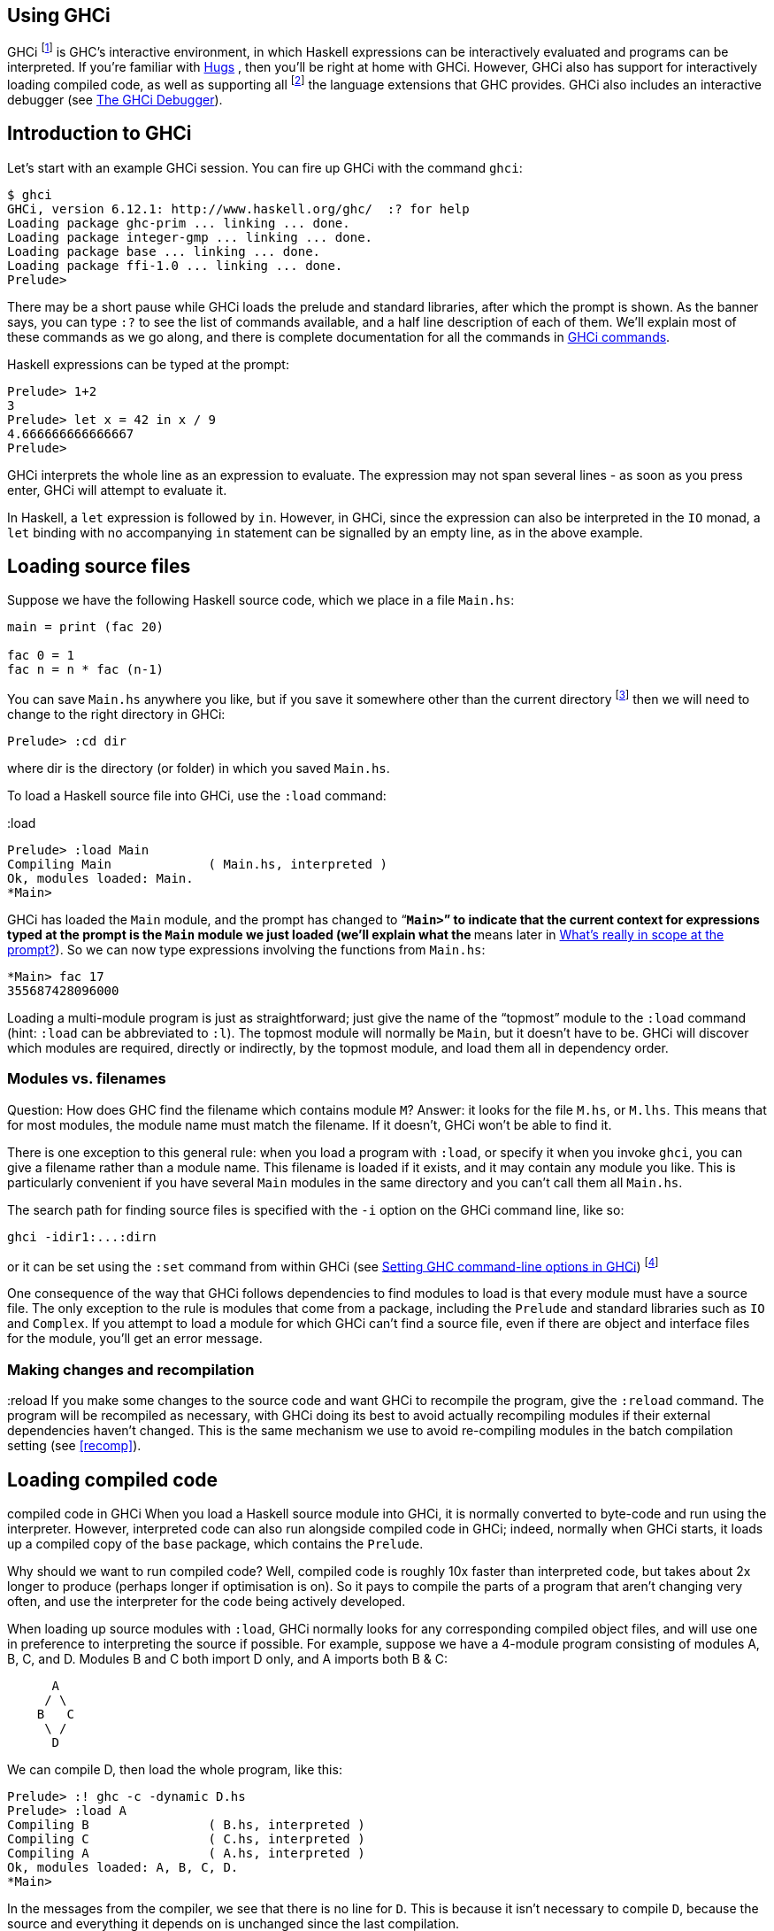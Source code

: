 [[ghci]]
Using GHCi
----------

indexterm:[GHCi]
indexterm:[interpreter]
indexterm:[interactive]
indexterm:[FFI,GHCi support]
indexterm:[Foreign Function Interface,GHCi support]

GHCi footnote:[The ‘i’ stands for “Interactive”] is GHC's interactive
environment, in which Haskell expressions can be interactively evaluated
and programs can be interpreted. If you're familiar with
http://www.haskell.org/hugs/[Hugs] indexterm:[Hugs], then you'll be right at home
with GHCi. However, GHCi also has support for interactively loading
compiled code, as well as supporting all
footnote:[except `foreign export`, at the moment] the language extensions that GHC
provides. GHCi also includes an interactive debugger (see <<ghci-debugger>>).

[[ghci-introduction]]
Introduction to GHCi
--------------------

Let's start with an example GHCi session. You can fire up GHCi with the
command `ghci`:

--------------------------------------------------------------
$ ghci
GHCi, version 6.12.1: http://www.haskell.org/ghc/  :? for help
Loading package ghc-prim ... linking ... done.
Loading package integer-gmp ... linking ... done.
Loading package base ... linking ... done.
Loading package ffi-1.0 ... linking ... done.
Prelude>
--------------------------------------------------------------

There may be a short pause while GHCi loads the prelude and standard
libraries, after which the prompt is shown. As the banner says, you can
type `:?` to see the list of commands available, and a half line
description of each of them. We'll explain most of these commands as we
go along, and there is complete documentation for all the commands in
<<ghci-commands>>.

Haskell expressions can be typed at the prompt:

indexterm:[prompt,GHCi]

----------------------------
Prelude> 1+2
3
Prelude> let x = 42 in x / 9
4.666666666666667
Prelude>
----------------------------

GHCi interprets the whole line as an expression to evaluate. The
expression may not span several lines - as soon as you press enter, GHCi
will attempt to evaluate it.

In Haskell, a `let` expression is followed by `in`. However, in GHCi,
since the expression can also be interpreted in the `IO` monad, a `let`
binding with no accompanying `in` statement can be signalled by an empty
line, as in the above example.

[[loading-source-files]]
Loading source files
--------------------

Suppose we have the following Haskell source code, which we place in a
file `Main.hs`:

---------------------
main = print (fac 20)

fac 0 = 1
fac n = n * fac (n-1)
---------------------

You can save `Main.hs` anywhere you like, but if you save it somewhere
other than the current directory
footnote:[If you started up GHCi from
the command line then GHCi's current directory is the same as the
current directory of the shell from which it was started. If you started
GHCi from the “Start” menu in Windows, then the current directory is
probably something like `C:\Documents and Settings\user name`.]
then we will need to change to the right directory in GHCi:

----------------
Prelude> :cd dir
----------------

where dir is the directory (or folder) in which you saved `Main.hs`.

To load a Haskell source file into GHCi, use the `:load` command:

:load
---------------------------------------------------
Prelude> :load Main
Compiling Main             ( Main.hs, interpreted )
Ok, modules loaded: Main.
*Main>
---------------------------------------------------

GHCi has loaded the `Main` module, and the prompt has changed to
“`*Main>`” to indicate that the current context for expressions typed at
the prompt is the `Main` module we just loaded (we'll explain what the
`*` means later in <<ghci-scope>>). So we can now type expressions involving the
functions from `Main.hs`:

---------------
*Main> fac 17
355687428096000
---------------

Loading a multi-module program is just as straightforward; just give the
name of the “topmost” module to the `:load` command (hint: `:load` can
be abbreviated to `:l`). The topmost module will normally be `Main`, but
it doesn't have to be. GHCi will discover which modules are required,
directly or indirectly, by the topmost module, and load them all in
dependency order.

[[ghci-modules-filenames]]
Modules vs. filenames
~~~~~~~~~~~~~~~~~~~~~

indexterm:[modules,and filenames]
indexterm:[filenames,of modules]

Question: How does GHC find the filename which contains module `M`?
Answer: it looks for the file `M.hs`, or `M.lhs`. This means that for
most modules, the module name must match the filename. If it doesn't,
GHCi won't be able to find it.

There is one exception to this general rule: when you load a program
with `:load`, or specify it when you invoke `ghci`, you can give a
filename rather than a module name. This filename is loaded if it
exists, and it may contain any module you like. This is particularly
convenient if you have several `Main` modules in the same directory and
you can't call them all `Main.hs`.

The search path for finding source files is specified with the `-i`
option on the GHCi command line, like so:

--------------------
ghci -idir1:...:dirn
--------------------

or it can be set using the `:set` command from within GHCi
(see <<ghci-cmd-line-options>>)
footnote:[Note that in GHCi, and `--make` mode, the `-i` option is used to
          specify the search path for _source_ files, whereas in standard
          batch-compilation mode the `-i` option is used to specify the search
          path for interface files, see <<search-path>>.]

One consequence of the way that GHCi follows dependencies to find
modules to load is that every module must have a source file. The only
exception to the rule is modules that come from a package, including the
`Prelude` and standard libraries such as `IO` and `Complex`. If you
attempt to load a module for which GHCi can't find a source file, even
if there are object and interface files for the module, you'll get an
error message.

Making changes and recompilation
~~~~~~~~~~~~~~~~~~~~~~~~~~~~~~~~

:reload
If you make some changes to the source code and want GHCi to recompile
the program, give the `:reload` command. The program will be recompiled
as necessary, with GHCi doing its best to avoid actually recompiling
modules if their external dependencies haven't changed. This is the same
mechanism we use to avoid re-compiling modules in the batch compilation
setting (see <<recomp>>).

[[ghci-compiled]]
Loading compiled code
---------------------

compiled code
in GHCi
When you load a Haskell source module into GHCi, it is normally
converted to byte-code and run using the interpreter. However,
interpreted code can also run alongside compiled code in GHCi; indeed,
normally when GHCi starts, it loads up a compiled copy of the `base`
package, which contains the `Prelude`.

Why should we want to run compiled code? Well, compiled code is roughly
10x faster than interpreted code, but takes about 2x longer to produce
(perhaps longer if optimisation is on). So it pays to compile the parts
of a program that aren't changing very often, and use the interpreter
for the code being actively developed.

When loading up source modules with `:load`, GHCi normally looks for any
corresponding compiled object files, and will use one in preference to
interpreting the source if possible. For example, suppose we have a
4-module program consisting of modules A, B, C, and D. Modules B and C
both import D only, and A imports both B & C:

---------
      A
     / \
    B   C
     \ /
      D
---------

We can compile D, then load the whole program, like this:

------------------------------------------------
Prelude> :! ghc -c -dynamic D.hs
Prelude> :load A
Compiling B                ( B.hs, interpreted )
Compiling C                ( C.hs, interpreted )
Compiling A                ( A.hs, interpreted )
Ok, modules loaded: A, B, C, D.
*Main>
------------------------------------------------

In the messages from the compiler, we see that there is no line for `D`.
This is because it isn't necessary to compile `D`, because the source
and everything it depends on is unchanged since the last compilation.

Note the `-dynamic` flag to GHC: GHCi uses dynamically-linked object
code (if you are on a platform that supports it), and so in order to use
compiled code with GHCi it must be compiled for dynamic linking.

At any time you can use the command `:show modules` to get a list of the
modules currently loaded into GHCi:

--------------------------------------
*Main> :show modules
D                ( D.hs, D.o )
C                ( C.hs, interpreted )
B                ( B.hs, interpreted )
A                ( A.hs, interpreted )
*Main>
--------------------------------------

If we now modify the source of D (or pretend to: using the Unix command
`touch` on the source file is handy for this), the compiler will no
longer be able to use the object file, because it might be out of date:

------------------------------------------------
*Main> :! touch D.hs
*Main> :reload
Compiling D                ( D.hs, interpreted )
Ok, modules loaded: A, B, C, D.
*Main>
------------------------------------------------

Note that module D was compiled, but in this instance because its source
hadn't really changed, its interface remained the same, and the
recompilation checker determined that A, B and C didn't need to be
recompiled.

So let's try compiling one of the other modules:

------------------------------------------------
*Main> :! ghc -c C.hs
*Main> :load A
Compiling D                ( D.hs, interpreted )
Compiling B                ( B.hs, interpreted )
Compiling C                ( C.hs, interpreted )
Compiling A                ( A.hs, interpreted )
Ok, modules loaded: A, B, C, D.
------------------------------------------------

We didn't get the compiled version of C! What happened? Well, in GHCi a
compiled module may only depend on other compiled modules, and in this
case C depends on D, which doesn't have an object file, so GHCi also
rejected C's object file. Ok, so let's also compile D:

-------------------------------
*Main> :! ghc -c D.hs
*Main> :reload
Ok, modules loaded: A, B, C, D.
-------------------------------

Nothing happened! Here's another lesson: newly compiled modules aren't
picked up by `:reload`, only `:load`:

------------------------------------------------
*Main> :load A
Compiling B                ( B.hs, interpreted )
Compiling A                ( A.hs, interpreted )
Ok, modules loaded: A, B, C, D.
------------------------------------------------

The automatic loading of object files can sometimes lead to confusion,
because non-exported top-level definitions of a module are only
available for use in expressions at the prompt when the module is
interpreted (see <<ghci-scope>>). For this reason, you might sometimes want to
force GHCi to load a module using the interpreter. This can be done by prefixing
a `*` to the module name or filename when using `:load`, for example

------------------------------------------------
Prelude> :load *A
Compiling A                ( A.hs, interpreted )
*A>
------------------------------------------------

When the `*` is used, GHCi ignores any pre-compiled object code and
interprets the module. If you have already loaded a number of modules as
object code and decide that you wanted to interpret one of them, instead
of re-loading the whole set you can use `:add *M` to specify that you
want `M` to be interpreted (note that this might cause other modules to
be interpreted too, because compiled modules cannot depend on
interpreted ones).

To always compile everything to object code and never use the
interpreter, use the `-fobject-code` option (see <<ghci-obj>>).

HINT: since GHCi will only use a compiled object file if it can be sure
that the compiled version is up-to-date, a good technique when working
on a large program is to occasionally run `ghc --make` to compile the
whole project (say before you go for lunch :-), then continue working in
the interpreter. As you modify code, the changed modules will be
interpreted, but the rest of the project will remain compiled.

[[interactive-evaluation]]
Interactive evaluation at the prompt
------------------------------------

When you type an expression at the prompt, GHCi immediately evaluates
and prints the result:

------------------------
Prelude> reverse "hello"
"olleh"
Prelude> 5+5
10
------------------------

[[actions-at-prompt]]
I/O actions at the prompt
~~~~~~~~~~~~~~~~~~~~~~~~~

GHCi does more than simple expression evaluation at the prompt. If you
enter an expression of type `IO a` for some `a`, then GHCi _executes_ it
as an IO-computation.

-------------------------
Prelude> "hello"
"hello"
Prelude> putStrLn "hello"
hello
-------------------------

This works even if the type of the expression is more general, provided
it can be _instantiated_ to `IO a`. For example

--------------------
Prelude> return True
True
--------------------

Furthermore, GHCi will print the result of the I/O action if (and only
if):

* The result type is an instance of `Show`.
* The result type is not `()`.

For example, remembering that `putStrLn :: String -> IO ()`:

----------------------------------------------
Prelude> putStrLn "hello"
hello
Prelude> do { putStrLn "hello"; return "yes" }
hello
"yes"
----------------------------------------------

[[ghci-stmts]]
Using `do-`notation at the prompt
~~~~~~~~~~~~~~~~~~~~~~~~~~~~~~~~~

do-notation
in GHCi
statements
in GHCi
GHCi actually accepts statements rather than just expressions at the
prompt. This means you can bind values and functions to names, and use
them in future expressions or statements.

The syntax of a statement accepted at the GHCi prompt is exactly the
same as the syntax of a statement in a Haskell `do` expression. However,
there's no monad overloading here: statements typed at the prompt must
be in the `IO` monad.

-----------------------
Prelude> x <- return 42
Prelude> print x
42
Prelude>
-----------------------

The statement `x <- return 42` means “execute `return 42` in the `IO`
monad, and bind the result to `x`”. We can then use `x` in future
statements, for example to print it as we did above.

If `-fprint-bind-result` is set then GHCi will print the result of a
statement if and only if:

* The statement is not a binding, or it is a monadic binding (`p <- e`)
that binds exactly one variable.
* The variable's type is not polymorphic, is not `()`, and is an
instance of `Show`.

`-fprint-bind-result``-fno-print-bind-result`

Of course, you can also bind normal non-IO expressions using the
`let`-statement:

-------------------
Prelude> let x = 42
Prelude> x
42
Prelude>
-------------------

Another important difference between the two types of binding is that
the monadic bind (`p <- e`) is _strict_ (it evaluates `e`), whereas with
the `let` form, the expression isn't evaluated immediately:

------------------------------
Prelude> let x = error "help!"
Prelude> print x
*** Exception: help!
Prelude>
------------------------------

Note that `let` bindings do not automatically print the value bound,
unlike monadic bindings.

Hint: you can also use `let`-statements to define functions at the
prompt:

----------------------------
Prelude> let add a b = a + b
Prelude> add 1 2
3
Prelude>
----------------------------

However, this quickly gets tedious when defining functions with multiple
clauses, or groups of mutually recursive functions, because the complete
definition has to be given on a single line, using explicit semicolons
instead of layout:

-----------------------------------------------------------
Prelude> let f op n [] = n ; f op n (h:t) = h `op` f op n t
Prelude> f (+) 0 [1..3]
6
Prelude>
-----------------------------------------------------------

To alleviate this issue, GHCi commands can be split over multiple lines,
by wrapping them in `:{` and `:}` (each on a single line of its own):

-------------------------------------------
Prelude> :{
Prelude| let g op n [] = n
Prelude|     g op n (h:t) = h `op` g op n t
Prelude| :}
Prelude> g (*) 1 [1..3]
6
-------------------------------------------

Such multiline commands can be used with any GHCi command, and note that
the layout rule is in effect. The main purpose of multiline commands is
not to replace module loading but to make definitions in `.ghci`-files
(see <<ghci-dot-files>>) more readable and maintainable.

Any exceptions raised during the evaluation or execution of the
statement are caught and printed by the GHCi command line interface (for
more information on exceptions, see the module `Control.Exception` in
the libraries documentation).

Every new binding shadows any existing bindings of the same name,
including entities that are in scope in the current module context.

WARNING: temporary bindings introduced at the prompt only last until the
next `:load` or `:reload` command, at which time they will be simply
lost. However, they do survive a change of context with `:module`: the
temporary bindings just move to the new location.

HINT: To get a list of the bindings currently in scope, use the
`:show bindings` command:

-----------------------
Prelude> :show bindings
x :: Int
Prelude>
-----------------------

HINT: if you turn on the `+t` option, GHCi will show the type of each
variable bound by a statement. For example:

+t
---------------------------
Prelude> :set +t
Prelude> let (x:xs) = [1..]
x :: Integer
xs :: [Integer]
---------------------------

[[ghci-multiline]]
Multiline input
~~~~~~~~~~~~~~~

Apart from the `:{ ... :}` syntax for multi-line input mentioned above,
GHCi also has a multiline mode, enabled by `:set +m`, `:set +m` in which
GHCi detects automatically when the current statement is unfinished and
allows further lines to be added. A multi-line input is terminated with
an empty line. For example:

-------------------
Prelude> :set +m
Prelude> let x = 42
Prelude|
-------------------

Further bindings can be added to this `let` statement, so GHCi indicates
that the next line continues the previous one by changing the prompt.
Note that layout is in effect, so to add more bindings to this `let` we
have to line them up:

-------------------
Prelude> :set +m
Prelude> let x = 42
Prelude|     y = 3
Prelude|
Prelude>
-------------------

Explicit braces and semicolons can be used instead of layout:

--------------------------
Prelude> do {
Prelude| putStrLn "hello"
Prelude| ;putStrLn "world"
Prelude| }
hello
world
Prelude>
--------------------------

Note that after the closing brace, GHCi knows that the current statement
is finished, so no empty line is required.

Multiline mode is useful when entering monadic `do` statements:

----------------------------------------------
Control.Monad.State> flip evalStateT 0 $ do
Control.Monad.State| i <- get
Control.Monad.State| lift $ do
Control.Monad.State|   putStrLn "Hello World!"
Control.Monad.State|   print i
Control.Monad.State|
"Hello World!"
0
Control.Monad.State>
----------------------------------------------

During a multiline interaction, the user can interrupt and return to the
top-level prompt.

---------------------------------
Prelude> do
Prelude| putStrLn "Hello, World!"
Prelude| ^C
Prelude>
---------------------------------

[[ghci-decls]]
Type, class and other declarations
~~~~~~~~~~~~~~~~~~~~~~~~~~~~~~~~~~

At the GHCi prompt you can also enter any top-level Haskell declaration,
including `data`, `type`, `newtype`, `class`, `instance`, `deriving`,
and `foreign` declarations. For example:

----------------------------------------------------------
Prelude> data T = A | B | C deriving (Eq, Ord, Show, Enum)
Prelude> [A ..]
[A,B,C]
Prelude> :i T
data T = A | B | C      -- Defined at <interactive>:2:6
instance Enum T -- Defined at <interactive>:2:45
instance Eq T -- Defined at <interactive>:2:30
instance Ord T -- Defined at <interactive>:2:34
instance Show T -- Defined at <interactive>:2:39
----------------------------------------------------------

As with ordinary variable bindings, later definitions shadow earlier
ones, so you can re-enter a declaration to fix a problem with it or
extend it. But there's a gotcha: when a new type declaration shadows an
older one, there might be other declarations that refer to the old type.
The thing to remember is that the old type still exists, and these other
declarations still refer to the old type. However, while the old and the
new type have the same name, GHCi will treat them as distinct. For
example:

------------------------------------------------------
Prelude> data T = A | B
Prelude> let f A = True; f B = False
Prelude> data T = A | B | C
Prelude> f A

<interactive>:2:3:
    Couldn't match expected type `main::Interactive.T'
                with actual type `T'
    In the first argument of `f', namely `A'
    In the expression: f A
    In an equation for `it': it = f A
Prelude>
------------------------------------------------------

The old, shadowed, version of `T` is displayed as `main::Interactive.T`
by GHCi in an attempt to distinguish it from the new `T`, which is
displayed as simply `T`.

Class and type-family instance declarations are simply added to the list
of available instances, with one exception. Since you might want to
re-define one, a class or type-family instance _replaces_ any earlier
instance with an identical head or left hand side (respectively). See
<<type-families>>.

[[ghci-scope]]
What's really in scope at the prompt?
~~~~~~~~~~~~~~~~~~~~~~~~~~~~~~~~~~~~~

When you type an expression at the prompt, what identifiers and types
are in scope? GHCi provides a flexible way to control exactly how the
context for an expression is constructed:

* The `:load`, `:add`, and `:reload` commands (<<ghci-load-scope>>).
* The `import` declaration (<<dhci-import-decl>>).
* The `:module` command (<<ghci-module-cmd>>).

The command `:show imports` will show a summary of which modules
contribute to the top-level scope.

Hint: GHCi will tab-complete names that are in scope; for example, if
you run GHCi and type `J<tab>` then GHCi will expand it to “`Just `”.

[[ghci-load-scope]]
The effect of `:load` on what is in scope
^^^^^^^^^^^^^^^^^^^^^^^^^^^^^^^^^^^^^^^^^

The `:load`, `:add`, and `:reload` commands (<<loading-source-files>> and
<<ghci-compiled>>) affect the top-level scope. Let's start with the simple
cases; when you start GHCi the prompt looks like this:

--------
Prelude>
--------

which indicates that everything from the module `Prelude` is currently
in scope; the visible identifiers are exactly those that would be
visible in a Haskell source file with no `import` declarations.

If we now load a file into GHCi, the prompt will change:

---------------------------------------------------
Prelude> :load Main.hs
Compiling Main             ( Main.hs, interpreted )
*Main>
---------------------------------------------------

The new prompt is `*Main`, which indicates that we are typing
expressions in the context of the top-level of the `Main` module.
Everything that is in scope at the top-level in the module `Main` we
just loaded is also in scope at the prompt (probably including
`Prelude`, as long as `Main` doesn't explicitly hide it).

The syntax in the prompt `*module` indicates that it is the full
top-level scope of module that is contributing to the scope for
expressions typed at the prompt. Without the `*`, just the exports of
the module are visible.

NOTE: for technical reasons, GHCi can only support the `*`-form for
modules that are interpreted. Compiled modules and package modules can
only contribute their exports to the current scope. To ensure that GHCi
loads the interpreted version of a module, add the `*` when loading the
module, e.g. `:load *M`.

In general, after a `:load` command, an automatic import is added to the
scope for the most recently loaded "target" module, in a `*`-form if
possible. For example, if you say `:load foo.hs bar.hs` and `bar.hs`
contains module `Bar`, then the scope will be set to `*Bar` if `Bar` is
interpreted, or if `Bar` is compiled it will be set to `Prelude Bar`
(GHCi automatically adds `Prelude` if it isn't present and there aren't
any `*`-form modules). These automatically-added imports can be seen
with `:show imports`:

-------------------------------------------------------------
Prelude> :load hello.hs
[1 of 1] Compiling Main             ( hello.hs, interpreted )
Ok, modules loaded: Main.
*Main> :show imports
:module +*Main -- added automatically
*Main>
-------------------------------------------------------------

and the automatically-added import is replaced the next time you use
`:load`, `:add`, or `:reload`. It can also be removed by `:module` as
with normal imports.

[[ghci-import-decl]]
Controlling what is in scope with `import`
^^^^^^^^^^^^^^^^^^^^^^^^^^^^^^^^^^^^^^^^^^

We are not limited to a single module: GHCi can combine scopes from
multiple modules, in any mixture of `*` and non-`*` forms. GHCi combines
the scopes from all of these modules to form the scope that is in effect
at the prompt.

To add modules to the scope, use ordinary Haskell `import` syntax:

---------------------------------------------
Prelude> import System.IO
Prelude System.IO> hPutStrLn stdout "hello\n"
hello
Prelude System.IO>
---------------------------------------------

The full Haskell import syntax is supported, including `hiding` and `as`
clauses. The prompt shows the modules that are currently imported, but
it omits details about `hiding`, `as`, and so on. To see the full story,
use `:show imports`:

-----------------------------------------
Prelude> import System.IO
Prelude System.IO> import Data.Map as Map
Prelude System.IO Map> :show imports
import Prelude -- implicit
import System.IO
import Data.Map as Map
Prelude System.IO Map>
-----------------------------------------

Note that the `Prelude` import is marked as implicit. It can be
overridden with an explicit `Prelude` import, just like in a Haskell
module.

With multiple modules in scope, especially multiple `*`-form modules, it
is likely that name clashes will occur. Haskell specifies that name
clashes are only reported when an ambiguous identifier is used, and GHCi
behaves in the same way for expressions typed at the prompt.

[[ghci-module-cmd]]
Controlling what is in scope with the `:module` command
^^^^^^^^^^^^^^^^^^^^^^^^^^^^^^^^^^^^^^^^^^^^^^^^^^^^^^^

Another way to manipulate the scope is to use the `:module` command,
whose syntax is this:

---------------------------
:module +|- *mod1 ... *modn
---------------------------

Using the `+` form of the `module` commands adds modules to the current
scope, and `-` removes them. Without either `+` or `-`, the current
scope is replaced by the set of modules specified. Note that if you use
this form and leave out `Prelude`, an implicit `Prelude` import will be
added automatically.

The `:module` command provides a way to do two things that cannot be
done with ordinary `import` declarations:

* `:module` supports the `*` modifier on modules, which opens the full
top-level scope of a module, rather than just its exports.
* Imports can be _removed_ from the context, using the syntax
`:module -M`. The `import` syntax is cumulative (as in a Haskell
module), so this is the only way to subtract from the scope.

[[ghci-import-qualified]]
Qualified names
^^^^^^^^^^^^^^^

To make life slightly easier, the GHCi prompt also behaves as if there
is an implicit `import
        qualified` declaration for every module in every package, and
every module currently loaded into GHCi. This behaviour can be disabled
with the flag
`-fno-implicit-import-qualified``-fno-implicit-import-qualified`.

`:module` and `:load`
^^^^^^^^^^^^^^^^^^^^^

It might seem that `:module`/`import` and `:load`/`:add`/`:reload` do
similar things: you can use both to bring a module into scope. However,
there is a very important difference. GHCi is concerned with two sets of
modules:

* The set of modules that are currently __loaded__. This set is modified
by `:load`, `:add` and `:reload`, and can be shown with `:show modules`.
* The set of modules that are currently _in scope_ at the prompt. This
set is modified by `import` and `:module`, and it is also modified
automatically after `:load`, `:add`, and `:reload`, as described above.
The set of modules in scope can be shown with `:show imports`.

You can add a module to the scope (via `:module` or `import`) only if
either (a) it is loaded, or (b) it is a module from a package that GHCi
knows about. Using `:module` or `import` to try bring into scope a
non-loaded module may result in the message “`module M is not
            loaded`”.

The `:main` and `:run` commands
~~~~~~~~~~~~~~~~~~~~~~~~~~~~~~~

When a program is compiled and executed, it can use the `getArgs`
function to access the command-line arguments. However, we cannot simply
pass the arguments to the `main` function while we are testing in ghci,
as the `main` function doesn't take its directly.

Instead, we can use the `:main` command. This runs whatever `main` is in
scope, with any arguments being treated the same as command-line
arguments, e.g.:

--------------------------------------------------------
Prelude> let main = System.Environment.getArgs >>= print
Prelude> :main foo bar
["foo","bar"]
--------------------------------------------------------

We can also quote arguments which contains characters like spaces, and
they are treated like Haskell strings, or we can just use Haskell list
syntax:

---------------------------------
Prelude> :main foo "bar baz"
["foo","bar baz"]
Prelude> :main ["foo", "bar baz"]
["foo","bar baz"]
---------------------------------

Finally, other functions can be called, either with the `-main-is` flag
or the `:run` command:

-------------------------------------------------------------------------
Prelude> let foo = putStrLn "foo" >> System.Environment.getArgs >>= print
Prelude> let bar = putStrLn "bar" >> System.Environment.getArgs >>= print
Prelude> :set -main-is foo
Prelude> :main foo "bar baz"
foo
["foo","bar baz"]
Prelude> :run bar ["foo", "bar baz"]
bar
["foo","bar baz"]
-------------------------------------------------------------------------

The `it` variable
~~~~~~~~~~~~~~~~~

indexterm:[it]
Whenever an expression (or a non-binding statement, to be precise) is
typed at the prompt, GHCi implicitly binds its value to the variable
`it`. For example:

---------------
Prelude> 1+2
3
Prelude> it * 2
6
---------------

What actually happens is that GHCi typechecks the expression, and if it
doesn't have an `IO` type, then it transforms it as follows: an
expression e turns into

-----------
let it = e;
print it
-----------

which is then run as an IO-action.

Hence, the original expression must have a type which is an instance of
the `Show` class, or GHCi will complain:

-----------------------------------------------------------------
Prelude> id

<interactive>:1:0:
    No instance for (Show (a -> a))
      arising from use of `print' at <interactive>:1:0-1
    Possible fix: add an instance declaration for (Show (a -> a))
    In the expression: print it
    In a 'do' expression: print it
-----------------------------------------------------------------

The error message contains some clues as to the transformation happening
internally.

If the expression was instead of type `IO a` for some `a`, then `it`
will be bound to the result of the `IO` computation, which is of type
`a`. eg.:

----------------------------
Prelude> Time.getClockTime
Wed Mar 14 12:23:13 GMT 2001
Prelude> print it
Wed Mar 14 12:23:13 GMT 2001
----------------------------

The corresponding translation for an IO-typed e is

-------
it <- e
-------

Note that `it` is shadowed by the new value each time you evaluate a new
expression, and the old value of `it` is lost.

[[extended-default-rules]]
Type defaulting in GHCi
~~~~~~~~~~~~~~~~~~~~~~~

Type default
Show
class
Consider this GHCi session:

------------------
  ghci> reverse []
------------------

What should GHCi do? Strictly speaking, the program is ambiguous.
`show (reverse [])` (which is what GHCi computes here) has type
`Show a => String` and how that displays depends on the type `a`. For
example:

------------------------------
  ghci> reverse ([] :: String)
  ""
  ghci> reverse ([] :: [Int])
  []
------------------------------

However, it is tiresome for the user to have to specify the type, so
GHCi extends Haskell's type-defaulting rules (Section 4.3.4 of the
Haskell 2010 Report) as follows. The standard rules take each group of
constraints `(C1 a, C2 a, ..., Cn
    a)` for each type variable `a`, and defaults the type variable if

1.  The type variable `a` appears in no other constraints
2.  All the classes `Ci` are standard.
3.  At least one of the classes `Ci` is numeric.

At the GHCi prompt, or with GHC if the `-XExtendedDefaultRules` flag is
given, the following additional differences apply:

* Rule 2 above is relaxed thus: _All_ of the classes `Ci` are
single-parameter type classes.
* Rule 3 above is relaxed this: At least one of the classes `Ci` is
numeric, __or is `Show`, `Eq`, or `Ord`__.
* The unit type `()` is added to the start of the standard list of types
which are tried when doing type defaulting.

The last point means that, for example, this program:

---------------------------
main :: IO ()
main = print def

instance Num ()

def :: (Num a, Enum a) => a
def = toEnum 0
---------------------------

prints `()` rather than `0` as the type is defaulted to `()` rather than
`Integer`.

The motivation for the change is that it means `IO a` actions default to
`IO ()`, which in turn means that ghci won't try to print a result when
running them. This is particularly important for `printf`, which has an
instance that returns `IO a`. However, it is only able to return
`undefined` (the reason for the instance having this type is so that
printf doesn't require extensions to the class system), so if the type
defaults to `Integer` then ghci gives an error when running a printf.

See also <<actions-at-prompt>> for how the monad of a computational expression
defaults to `IO` if possible.

[[ghci-interactive-print]]
Using a custom interactive printing function
~~~~~~~~~~~~~~~~~~~~~~~~~~~~~~~~~~~~~~~~~~~~

[**New in version 7.6.1**] By default, GHCi prints the result of
expressions typed at the prompt using the function `System.IO.print`.
Its type signature is `Show a => a -> IO ()`, and it works by converting
the value to `String` using `show`.

This is not ideal in certain cases, like when the output is long, or
contains strings with non-ascii characters.

The `-interactive-print` flag allows to specify any function of type
`C a => a -> IO ()`, for some constraint `C`, as the function for
printing evaluated expressions. The function can reside in any loaded
module or any registered package.

As an example, suppose we have following special printing module:

--------------------------------------------
         module SpecPrinter where
         import System.IO

         sprint a = putStrLn $ show a ++ "!"
       
--------------------------------------------

The `sprint` function adds an exclamation mark at the end of any printed
value. Running GHCi with the command:

-----------------------------------------------------------------
         ghci -interactive-print=SpecPrinter.sprinter SpecPrinter
       
-----------------------------------------------------------------

will start an interactive session where values with be printed using
`sprint`:

------------------------------
         *SpecPrinter> [1,2,3]
         [1,2,3]!
         *SpecPrinter> 42
         42!
       
------------------------------

A custom pretty printing function can be used, for example, to format
tree-like and nested structures in a more readable way.

The `-interactive-print` flag can also be used when running GHC in
`-e mode`:

-----------------------------------------------------------------------------
         % ghc -e "[1,2,3]" -interactive-print=SpecPrinter.sprint SpecPrinter
         [1,2,3]!
       
-----------------------------------------------------------------------------

[[ghci-debugger]]
The GHCi Debugger
-----------------

debugger
in GHCi
GHCi contains a simple imperative-style debugger in which you can stop a
running computation in order to examine the values of variables. The
debugger is integrated into GHCi, and is turned on by default: no flags
are required to enable the debugging facilities. There is one major
restriction: breakpoints and single-stepping are only available in
interpreted modules; compiled code is invisible to the
debuggerfootnote:[Note that packages only contain compiled code, so
debugging a package requires finding its source and loading that
directly.].

The debugger provides the following:

* The ability to set a breakpoint on a function definition or expression
in the program. When the function is called, or the expression
evaluated, GHCi suspends execution and returns to the prompt, where you
can inspect the values of local variables before continuing with the
execution.
* Execution can be single-stepped: the evaluator will suspend execution
approximately after every reduction, allowing local variables to be
inspected. This is equivalent to setting a breakpoint at every point in
the program.
* Execution can take place in tracing mode, in which the evaluator
remembers each evaluation step as it happens, but doesn't suspend
execution until an actual breakpoint is reached. When this happens, the
history of evaluation steps can be inspected.
* Exceptions (e.g. pattern matching failure and `error`) can be treated
as breakpoints, to help locate the source of an exception in the
program.

There is currently no support for obtaining a “stack trace”, but the
tracing and history features provide a useful second-best, which will
often be enough to establish the context of an error. For instance, it
is possible to break automatically when an exception is thrown, even if
it is thrown from within compiled code (see <<ghci-debugger-exceptions>>).

[[breakpoints]]
Breakpoints and inspecting variables
~~~~~~~~~~~~~~~~~~~~~~~~~~~~~~~~~~~~

Let's use quicksort as a running example. Here's the code:

--------------------------------------------------------
qsort [] = []
qsort (a:as) = qsort left ++ [a] ++ qsort right
  where (left,right) = (filter (<=a) as, filter (>a) as)

main = print (qsort [8, 4, 0, 3, 1, 23, 11, 18])
--------------------------------------------------------

First, load the module into GHCi:

-------------------------------------------------------------
Prelude> :l qsort.hs
[1 of 1] Compiling Main             ( qsort.hs, interpreted )
Ok, modules loaded: Main.
*Main>
      
-------------------------------------------------------------

Now, let's set a breakpoint on the right-hand-side of the second
equation of qsort:

------------------------------------------
*Main> :break 2
Breakpoint 0 activated at qsort.hs:2:15-46
*Main>
------------------------------------------

The command `:break 2` sets a breakpoint on line 2 of the most
recently-loaded module, in this case `qsort.hs`. Specifically, it picks
the leftmost complete subexpression on that line on which to set the
breakpoint, which in this case is the expression
`(qsort left ++ [a] ++ qsort right)`.

Now, we run the program:

---------------------------
*Main> main
Stopped at qsort.hs:2:15-46
_result :: [a]
a :: a
left :: [a]
right :: [a]
[qsort.hs:2:15-46] *Main>
---------------------------

Execution has stopped at the breakpoint. The prompt has changed to
indicate that we are currently stopped at a breakpoint, and the
location: `[qsort.hs:2:15-46]`. To further clarify the location, we can
use the `:list` command:

-----------------------------------------------------------
[qsort.hs:2:15-46] *Main> :list
1  qsort [] = []
2  qsort (a:as) = qsort left ++ [a] ++ qsort right
3    where (left,right) = (filter (<=a) as, filter (>a) as)
-----------------------------------------------------------

The `:list` command lists the source code around the current breakpoint.
If your output device supports it, then GHCi will highlight the active
subexpression in bold.

GHCi has provided bindings for the free variablesfootnote:[We originally
provided bindings for all variables in scope, rather than just the free
variables of the expression, but found that this affected performance
considerably, hence the current restriction to just the free variables.]
of the expression on which the breakpoint was placed (`a`, `left`,
`right`), and additionally a binding for the result of the expression
(`_result`). These variables are just like other variables that you
might define in GHCi; you can use them in expressions that you type at
the prompt, you can ask for their types with `:type`, and so on. There
is one important difference though: these variables may only have
partial types. For example, if we try to display the value of `left`:

-------------------------------------------------------------------
[qsort.hs:2:15-46] *Main> left

<interactive>:1:0:
    Ambiguous type variable `a' in the constraint:
      `Show a' arising from a use of `print' at <interactive>:1:0-3
    Cannot resolve unknown runtime types: a
    Use :print or :force to determine these types
-------------------------------------------------------------------

This is because `qsort` is a polymorphic function, and because GHCi does
not carry type information at runtime, it cannot determine the runtime
types of free variables that involve type variables. Hence, when you ask
to display `left` at the prompt, GHCi can't figure out which instance of
`Show` to use, so it emits the type error above.

Fortunately, the debugger includes a generic printing command, `:print`,
which can inspect the actual runtime value of a variable and attempt to
reconstruct its type. If we try it on `left`:

-----------------------------------------------------
[qsort.hs:2:15-46] *Main> :set -fprint-evld-with-show
[qsort.hs:2:15-46] *Main> :print left
left = (_t1::[a])
-----------------------------------------------------

This isn't particularly enlightening. What happened is that `left` is
bound to an unevaluated computation (a suspension, or thunk), and
`:print` does not force any evaluation. The idea is that `:print` can be
used to inspect values at a breakpoint without any unfortunate side
effects. It won't force any evaluation, which could cause the program to
give a different answer than it would normally, and hence it won't cause
any exceptions to be raised, infinite loops, or further breakpoints to
be triggered (see <<nested-breakpoints>>). Rather than forcing thunks, `:print`
binds each thunk to a fresh variable beginning with an underscore, in this case
`_t1`.

The flag `-fprint-evld-with-show` instructs `:print` to reuse available
`Show` instances when possible. This happens only when the contents of
the variable being inspected are completely evaluated.

If we aren't concerned about preserving the evaluatedness of a variable,
we can use `:force` instead of `:print`. The `:force` command behaves
exactly like `:print`, except that it forces the evaluation of any
thunks it encounters:

-------------------------------------
[qsort.hs:2:15-46] *Main> :force left
left = [4,0,3,1]
-------------------------------------

Now, since `:force` has inspected the runtime value of `left`, it has
reconstructed its type. We can see the results of this type
reconstruction:

----------------------------------------
[qsort.hs:2:15-46] *Main> :show bindings
_result :: [Integer]
a :: Integer
left :: [Integer]
right :: [Integer]
_t1 :: [Integer]
----------------------------------------

Not only do we now know the type of `left`, but all the other partial
types have also been resolved. So we can ask for the value of `a`, for
example:

---------------------------
[qsort.hs:2:15-46] *Main> a
8
---------------------------

You might find it useful to use Haskell's `seq` function to evaluate
individual thunks rather than evaluating the whole expression with
`:force`. For example:

--------------------------------------
[qsort.hs:2:15-46] *Main> :print right
right = (_t1::[Integer])
[qsort.hs:2:15-46] *Main> seq _t1 ()
()
[qsort.hs:2:15-46] *Main> :print right
right = 23 : (_t2::[Integer])
--------------------------------------

We evaluated only the `_t1` thunk, revealing the head of the list, and
the tail is another thunk now bound to `_t2`. The `seq` function is a
little inconvenient to use here, so you might want to use `:def` to make
a nicer interface (left as an exercise for the reader!).

Finally, we can continue the current execution:

-----------------------------------
[qsort.hs:2:15-46] *Main> :continue
Stopped at qsort.hs:2:15-46
_result :: [a]
a :: a
left :: [a]
right :: [a]
[qsort.hs:2:15-46] *Main>
-----------------------------------

The execution continued at the point it previously stopped, and has now
stopped at the breakpoint for a second time.

[[setting-breakpoints]]
Setting breakpoints
^^^^^^^^^^^^^^^^^^^

Breakpoints can be set in various ways. Perhaps the easiest way to set a
breakpoint is to name a top-level function:

--------------------
   :break identifier
--------------------

Where identifier names any top-level function in an interpreted module
currently loaded into GHCi (qualified names may be used). The breakpoint
will be set on the body of the function, when it is fully applied but
before any pattern matching has taken place.

Breakpoints can also be set by line (and optionally column) number:

----------------------------
   :break line
   :break line column
   :break module line
   :break module line column
----------------------------

When a breakpoint is set on a particular line, GHCi sets the breakpoint
on the leftmost subexpression that begins and ends on that line. If two
complete subexpressions start at the same column, the longest one is
picked. If there is no complete subexpression on the line, then the
leftmost expression starting on the line is picked, and failing that the
rightmost expression that partially or completely covers the line.

When a breakpoint is set on a particular line and column, GHCi picks the
smallest subexpression that encloses that location on which to set the
breakpoint. Note: GHC considers the TAB character to have a width of 1,
wherever it occurs; in other words it counts characters, rather than
columns. This matches what some editors do, and doesn't match others.
The best advice is to avoid tab characters in your source code
altogether (see `-fwarn-tabs` in <<options-sanity>>).

If the module is omitted, then the most recently-loaded module is used.

Not all subexpressions are potential breakpoint locations. Single
variables are typically not considered to be breakpoint locations
(unless the variable is the right-hand-side of a function definition,
lambda, or case alternative). The rule of thumb is that all redexes are
breakpoint locations, together with the bodies of functions, lambdas,
case alternatives and binding statements. There is normally no
breakpoint on a let expression, but there will always be a breakpoint on
its body, because we are usually interested in inspecting the values of
the variables bound by the let.

Listing and deleting breakpoints
^^^^^^^^^^^^^^^^^^^^^^^^^^^^^^^^

The list of breakpoints currently enabled can be displayed using
`:show breaks`:

-------------------------
*Main> :show breaks
[0] Main qsort.hs:1:11-12
[1] Main qsort.hs:2:15-46
-------------------------

To delete a breakpoint, use the `:delete` command with the number given
in the output from `:show breaks`:

-------------------------
*Main> :delete 0
*Main> :show breaks
[1] Main qsort.hs:2:15-46
-------------------------

To delete all breakpoints at once, use `:delete *`.

[[single-stepping]]
Single-stepping
~~~~~~~~~~~~~~~

Single-stepping is a great way to visualise the execution of your
program, and it is also a useful tool for identifying the source of a
bug. GHCi offers two variants of stepping. Use `:step` to enable all the
breakpoints in the program, and execute until the next breakpoint is
reached. Use `:steplocal` to limit the set of enabled breakpoints to
those in the current top level function. Similarly, use `:stepmodule` to
single step only on breakpoints contained in the current module. For
example:

--------------------------
*Main> :step main
Stopped at qsort.hs:5:7-47
_result :: IO ()
--------------------------

The command `:step
        expr` begins the evaluation of expr in single-stepping mode. If
expr is omitted, then it single-steps from the current breakpoint.
`:steplocal` and `:stepmodule` work similarly.

The `:list` command is particularly useful when single-stepping, to see
where you currently are:

---------------------------------------------------
[qsort.hs:5:7-47] *Main> :list
4
5  main = print (qsort [8, 4, 0, 3, 1, 23, 11, 18])
6
[qsort.hs:5:7-47] *Main>
---------------------------------------------------

In fact, GHCi provides a way to run a command when a breakpoint is hit,
so we can make it automatically do `:list`:

---------------------------------------------------
[qsort.hs:5:7-47] *Main> :set stop :list
[qsort.hs:5:7-47] *Main> :step
Stopped at qsort.hs:5:14-46
_result :: [Integer]
4
5  main = print (qsort [8, 4, 0, 3, 1, 23, 11, 18])
6
[qsort.hs:5:14-46] *Main>
---------------------------------------------------

[[nested-breakpoints]]
Nested breakpoints
~~~~~~~~~~~~~~~~~~

When GHCi is stopped at a breakpoint, and an expression entered at the
prompt triggers a second breakpoint, the new breakpoint becomes the
“current” one, and the old one is saved on a stack. An arbitrary number
of breakpoint contexts can be built up in this way. For example:

-----------------------------------------
[qsort.hs:2:15-46] *Main> :st qsort [1,3]
Stopped at qsort.hs:(1,0)-(3,55)
_result :: [a]
... [qsort.hs:(1,0)-(3,55)] *Main>
-----------------------------------------

While stopped at the breakpoint on line 2 that we set earlier, we
started a new evaluation with `:step qsort [1,3]`. This new evaluation
stopped after one step (at the definition of `qsort`). The prompt has
changed, now prefixed with `...`, to indicate that there are saved
breakpoints beyond the current one. To see the stack of contexts, use
`:show context`:

------------------------------------------------
... [qsort.hs:(1,0)-(3,55)] *Main> :show context
--> main
  Stopped at qsort.hs:2:15-46
--> qsort [1,3]
  Stopped at qsort.hs:(1,0)-(3,55)
... [qsort.hs:(1,0)-(3,55)] *Main>
------------------------------------------------

To abandon the current evaluation, use `:abandon`:

-------------------------------------------
... [qsort.hs:(1,0)-(3,55)] *Main> :abandon
[qsort.hs:2:15-46] *Main> :abandon
*Main>
-------------------------------------------

[[ghci-debugger-result]]
The `_result` variable
~~~~~~~~~~~~~~~~~~~~~~

When stopped at a breakpoint or single-step, GHCi binds the variable
`_result` to the value of the currently active expression. The value of
`_result` is presumably not available yet, because we stopped its
evaluation, but it can be forced: if the type is known and showable,
then just entering `_result` at the prompt will show it. However,
there's one caveat to doing this: evaluating `_result` will be likely to
trigger further breakpoints, starting with the breakpoint we are
currently stopped at (if we stopped at a real breakpoint, rather than
due to `:step`). So it will probably be necessary to issue a `:continue`
immediately when evaluating `_result`. Alternatively, you can use
`:force` which ignores breakpoints.

[[tracing]]
Tracing and history
~~~~~~~~~~~~~~~~~~~

A question that we often want to ask when debugging a program is “how
did I get here?”. Traditional imperative debuggers usually provide some
kind of stack-tracing feature that lets you see the stack of active
function calls (sometimes called the “lexical call stack”), describing a
path through the code to the current location. Unfortunately this is
hard to provide in Haskell, because execution proceeds on a
demand-driven basis, rather than a depth-first basis as in strict
languages. The “stack“ in GHC's execution engine bears little
resemblance to the lexical call stack. Ideally GHCi would maintain a
separate lexical call stack in addition to the dynamic call stack, and
in fact this is exactly what our profiling system does (<<profiling>>), and what
some other Haskell debuggers do. For the time being, however, GHCi
doesn't maintain a lexical call stack (there are some technical
challenges to be overcome). Instead, we provide a way to backtrack from
a breakpoint to previous evaluation steps: essentially this is like
single-stepping backwards, and should in many cases provide enough
information to answer the “how did I get here?” question.

To use tracing, evaluate an expression with the `:trace` command. For
example, if we set a breakpoint on the base case of `qsort`:

-----------------------------------------------------------
*Main> :list qsort
1  qsort [] = []
2  qsort (a:as) = qsort left ++ [a] ++ qsort right
3    where (left,right) = (filter (<=a) as, filter (>a) as)
4
*Main> :b 1
Breakpoint 1 activated at qsort.hs:1:11-12
*Main>
-----------------------------------------------------------

and then run a small `qsort` with tracing:

---------------------------
*Main> :trace qsort [3,2,1]
Stopped at qsort.hs:1:11-12
_result :: [a]
[qsort.hs:1:11-12] *Main>
---------------------------

We can now inspect the history of evaluation steps:

-------------------------------
[qsort.hs:1:11-12] *Main> :hist
-1  : qsort.hs:3:24-38
-2  : qsort.hs:3:23-55
-3  : qsort.hs:(1,0)-(3,55)
-4  : qsort.hs:2:15-24
-5  : qsort.hs:2:15-46
-6  : qsort.hs:3:24-38
-7  : qsort.hs:3:23-55
-8  : qsort.hs:(1,0)-(3,55)
-9  : qsort.hs:2:15-24
-10 : qsort.hs:2:15-46
-11 : qsort.hs:3:24-38
-12 : qsort.hs:3:23-55
-13 : qsort.hs:(1,0)-(3,55)
-14 : qsort.hs:2:15-24
-15 : qsort.hs:2:15-46
-16 : qsort.hs:(1,0)-(3,55)
<end of history>
-------------------------------

To examine one of the steps in the history, use `:back`:

-------------------------------------
[qsort.hs:1:11-12] *Main> :back
Logged breakpoint at qsort.hs:3:24-38
_result :: [a]
as :: [a]
a :: a
[-1: qsort.hs:3:24-38] *Main>
-------------------------------------

Note that the local variables at each step in the history have been
preserved, and can be examined as usual. Also note that the prompt has
changed to indicate that we're currently examining the first step in the
history: `-1`. The command `:forward` can be used to traverse forward in
the history.

The `:trace` command can be used with or without an expression. When
used without an expression, tracing begins from the current breakpoint,
just like `:step`.

The history is only available when using `:trace`; the reason for this
is we found that logging each breakpoint in the history cuts performance
by a factor of 2 or more. By default, GHCi remembers the last 50 steps
in the history, but this can be changed with the
`-fghci-hist-size=n``-fghci-hist-size` option).

[[ghci-debugger-exceptions]]
Debugging exceptions
~~~~~~~~~~~~~~~~~~~~

Another common question that comes up when debugging is “where did this
exception come from?”. Exceptions such as those raised by `error` or
`head []` have no context information attached to them. Finding which
particular call to `head` in your program resulted in the error can be a
painstaking process, usually involving `Debug.Trace.trace`, or compiling
with profiling and using `Debug.Trace.traceStack` or `+RTS -xc`
(see <<prof-time-options>>).

The GHCi debugger offers a way to hopefully shed some light on these
errors quickly and without modifying or recompiling the source code. One
way would be to set a breakpoint on the location in the source code that
throws the exception, and then use `:trace` and `:history` to establish
the context. However, `head` is in a library and we can't set a
breakpoint on it directly. For this reason, GHCi provides the flags
`-fbreak-on-exception` which causes the evaluator to stop when an
exception is thrown, and `
        -fbreak-on-error`, which works similarly but stops only on
uncaught exceptions. When stopping at an exception, GHCi will act just
as it does when a breakpoint is hit, with the deviation that it will not
show you any source code location. Due to this, these commands are only
really useful in conjunction with `:trace`, in order to log the steps
leading up to the exception. For example:

----------------------------------------
*Main> :set -fbreak-on-exception
*Main> :trace qsort ("abc" ++ undefined)
“Stopped at <exception thrown>
_exception :: e
[<exception thrown>] *Main> :hist
-1  : qsort.hs:3:24-38
-2  : qsort.hs:3:23-55
-3  : qsort.hs:(1,0)-(3,55)
-4  : qsort.hs:2:15-24
-5  : qsort.hs:2:15-46
-6  : qsort.hs:(1,0)-(3,55)
<end of history>
[<exception thrown>] *Main> :back
Logged breakpoint at qsort.hs:3:24-38
_result :: [a]
as :: [a]
a :: a
[-1: qsort.hs:3:24-38] *Main> :force as
*** Exception: Prelude.undefined
[-1: qsort.hs:3:24-38] *Main> :print as
as = 'b' : 'c' : (_t1::[Char])
----------------------------------------

The exception itself is bound to a new variable, `_exception`.

Breaking on exceptions is particularly useful for finding out what your
program was doing when it was in an infinite loop. Just hit Control-C,
and examine the history to find out what was going on.

Example: inspecting functions
~~~~~~~~~~~~~~~~~~~~~~~~~~~~~

It is possible to use the debugger to examine function values. When we
are at a breakpoint and a function is in scope, the debugger cannot show
you the source code for it; however, it is possible to get some
information by applying it to some arguments and observing the result.

The process is slightly complicated when the binding is polymorphic. We
show the process by means of an example. To keep things simple, we will
use the well known `map` function:

-----------------------------
import Prelude hiding (map)

map :: (a->b) -> [a] -> [b]
map f [] = []
map f (x:xs) = f x : map f xs
-----------------------------

We set a breakpoint on `map`, and call it.

-----------------------------------------
*Main> :break 5
Breakpoint 0 activated at  map.hs:5:15-28
*Main> map Just [1..5]
Stopped at map.hs:(4,0)-(5,12)
_result :: [b]
x :: a
f :: a -> b
xs :: [a]
-----------------------------------------

GHCi tells us that, among other bindings, `f` is in scope. However, its
type is not fully known yet, and thus it is not possible to apply it to
any arguments. Nevertheless, observe that the type of its first argument
is the same as the type of `x`, and its result type is shared with
`_result`.

As we demonstrated earlier (<<breakpoints>>), the debugger has some intelligence
built-in to update the type of `f` whenever the types of `x` or
`_result` are discovered. So what we do in this scenario is force `x` a
bit, in order to recover both its type and the argument part of `f`.

---------------
*Main> seq x ()
*Main> :print x
x = 1
---------------

We can check now that as expected, the type of `x` has been
reconstructed, and with it the type of `f` has been too:

-----------------
*Main> :t x
x :: Integer
*Main> :t f
f :: Integer -> b
-----------------

From here, we can apply f to any argument of type Integer and observe
the results.

-----------------------------------------------------------------
*Main> let b = f 10
*Main> :t b
b :: b
*Main> b
<interactive>:1:0:
    Ambiguous type variable `b' in the constraint:
      `Show b' arising from a use of `print' at <interactive>:1:0
*Main> :p b
b = (_t2::a)
*Main> seq b ()
()
*Main> :t b
b :: a
*Main> :p b
b = Just 10
*Main> :t b
b :: Maybe Integer
*Main> :t f
f :: Integer -> Maybe Integer
*Main> f 20
Just 20
*Main> map f [1..5]
[Just 1, Just 2, Just 3, Just 4, Just 5]
-----------------------------------------------------------------

In the first application of `f`, we had to do some more type
reconstruction in order to recover the result type of `f`. But after
that, we are free to use `f` normally.

Limitations
~~~~~~~~~~~

* When stopped at a breakpoint, if you try to evaluate a variable that
is already under evaluation, the second evaluation will hang. The reason
is that GHC knows the variable is under evaluation, so the new
evaluation just waits for the result before continuing, but of course
this isn't going to happen because the first evaluation is stopped at a
breakpoint. Control-C can interrupt the hung evaluation and return to
the prompt.
+
The most common way this can happen is when you're evaluating a CAF
(e.g. main), stop at a breakpoint, and ask for the value of the CAF at
the prompt again.

* Implicit parameters (see <<implicit-parameters>>) are only available at the
scope of a breakpoint if there is an explicit type signature.

[[ghci-invocation]]
Invoking GHCi
-------------

invoking
GHCi
--interactive
GHCi is invoked with the command `ghci` or `ghc --interactive`. One or
more modules or filenames can also be specified on the command line;
this instructs GHCi to load the specified modules or filenames (and all
the modules they depend on), just as if you had said `:load modules` at
the GHCi prompt (see <<ghci-commands>>). For example, to start GHCi and load the
program whose topmost module is in the file `Main.hs`, we could say:

--------------
$ ghci Main.hs
--------------

Most of the command-line options accepted by GHC (see <<using-ghc>>) also make
sense in interactive mode. The ones that don't make sense are mostly obvious.

Packages
~~~~~~~~

indexterm:[packages,with GHCi]

Most packages (see <<using-packages>>) are available without needing to specify
any extra flags at all: they will be automatically loaded the first time they
are needed.

For hidden packages, however, you need to request the package be loaded
by using the `-package` flag:

-------------------------------------------------------------
$ ghci -package readline
GHCi, version 6.8.1: http://www.haskell.org/ghc/  :? for help
Loading package base ... linking ... done.
Loading package readline-1.0 ... linking ... done.
Prelude>
-------------------------------------------------------------

The following command works to load new packages into a running GHCi:

---------------------------
Prelude> :set -package name
---------------------------

But note that doing this will cause all currently loaded modules to be
unloaded, and you'll be dumped back into the `Prelude`.

Extra libraries
~~~~~~~~~~~~~~~

libraries
with GHCi
Extra libraries may be specified on the command line using the normal
`-llib` option. (The term _library_ here refers to libraries of foreign
object code; for using libraries of Haskell source code, see
<<ghci-modules-filenames>>.) For example, to load the `m` library:

----------
$ ghci -lm
----------

On systems with `.so`-style shared libraries, the actual library loaded
will the `liblib.so`. GHCi searches the following places for libraries,
in this order:

* Paths specified using the `-Lpath` command-line option,
* the standard library search path for your system, which on some
systems may be overridden by setting the `LD_LIBRARY_PATH` environment
variable.

On systems with `.dll`-style shared libraries, the actual library loaded
will be `lib.dll`. Again, GHCi will signal an error if it can't find the
library.

GHCi can also load plain object files (`.o` or `.obj` depending on your
platform) from the command-line. Just add the name the object file to
the command line.

Ordering of `-l` options matters: a library should be mentioned _before_
the libraries it depends on (see <<options-linker>>).

[[ghci-commands]]
GHCi commands
-------------

GHCi commands all begin with ‘`:`’ and consist of a single command name
followed by zero or more parameters. The command name may be
abbreviated, with ambiguities being resolved in favour of the more
commonly used commands.

`:abandon`::
  indexterm:[:abandon]
  Abandons the current evaluation (only available when stopped at a
  breakpoint).

`:add` [`*`]module ...::
  indexterm:[:add]
  Add module(s) to the current target set, and perform a reload.
  Normally pre-compiled code for the module will be loaded if available,
  or otherwise the module will be compiled to byte-code. Using the `*`
  prefix forces the module to be loaded as byte-code.

`:back n`::
  indexterm:[:back]
  Travel back n steps in the history. n is one if omitted. See <<tracing>> for
  more about GHCi's debugging facilities. See also: `:trace`, `:history`,
  `:forward`.

`:break [identifier | [module] line [column]]`::
  indexterm:[:break]
  Set a breakpoint on the specified function or line and column. See
  <<setting-breakpoints>>.

`:browse`[`!`] [[`*`]module] ...::
  indexterm:[:browse]
  Displays the identifiers exported by the module module, which must be
  either loaded into GHCi or be a member of a package. If module is
  omitted, the most recently-loaded module is used.
  +
  Like all other GHCi commands, the output is always displayed in the
  current GHCi scope (<<ghci-scope>>).
  +
  There are two variants of the browse command:
  +
  * If the `*` symbol is placed before the module name, then _all_ the
  identifiers in scope in module (rather that just its exports) are
  shown.
  +
  The `*`-form is only available for modules which are interpreted; for
  compiled modules (including modules from packages) only the non-`*`
  form of `:browse` is available.
  * Data constructors and class methods are usually displayed in the
  context of their data type or class declaration. However, if the `!`
  symbol is appended to the command, thus `:browse!`, they are listed
  individually. The `!`-form also annotates the listing with comments
  giving possible imports for each group of entries. Here is an example:
  +
---------------------------------------------------
Prelude> :browse! Data.Maybe
-- not currently imported
Data.Maybe.catMaybes :: [Maybe a] -> [a]
Data.Maybe.fromJust :: Maybe a -> a
Data.Maybe.fromMaybe :: a -> Maybe a -> a
Data.Maybe.isJust :: Maybe a -> Bool
Data.Maybe.isNothing :: Maybe a -> Bool
Data.Maybe.listToMaybe :: [a] -> Maybe a
Data.Maybe.mapMaybe :: (a -> Maybe b) -> [a] -> [b]
Data.Maybe.maybeToList :: Maybe a -> [a]
-- imported via Prelude
Just :: a -> Maybe a
data Maybe a = Nothing | Just a
Nothing :: Maybe a
maybe :: b -> (a -> b) -> Maybe a -> b
---------------------------------------------------
  +
  This output shows that, in the context of the current session (ie in
  the scope of `Prelude`), the first group of items from `Data.Maybe`
  are not in scope (althought they are available in fully qualified form
  in the GHCi session - see <<ghci-scope>>), whereas the second group of items are in
  scope (via `Prelude`) and are therefore available either unqualified,
  or with a `Prelude.` qualifier.

`:cd` _dir_::
  indexterm:[:cd]
  Changes the current working directory to dir. A `~` symbol at the
  beginning of _dir_ will be replaced by the contents of the environment
  variable `HOME`. See also the `:show paths` command for showing the
  current working directory.
  +
  Note: changing directories causes all currently loaded modules to be
  unloaded. This is because the search path is usually expressed using
  relative directories, and changing the search path in the middle of a
  session is not supported.

`:cmd` _expr_::
  indexterm:[:cmd]
  Executes _expr_ as a computation of type `IO String`, and then executes
  the resulting string as a list of GHCi commands. Multiple commands are
  separated by newlines. The `:cmd` command is useful with `:def` and
  `:set stop`.

`:complete` _type_ [_n_-][_m_] _string-literal_::
indexterm:[:complete]
This command allows to request command completions from GHCi even when
interacting over a pipe instead of a proper terminal and is designed
for integrating GHCi's completion with text editors and IDEs.
+
When called, `:complete` prints the _n_^th^ to _m_^th^ completion
candidates for the partial input _string-literal_ for the completion
domain denoted by type. Currently, only the `repl` domain is supported
which denotes the kind of completion that would be provided
interactively by GHCi at the input prompt.
+
If omitted, _n_ and _m_ default to the first or last available completion
candidate respectively. If there are less candidates than requested
via the range argument, n and m are implicitly capped to the number of
available completition candidates.
+
The output of `:complete` begins with a header line containing three
space-delimited fields:
+
  * An integer denoting the number _l_ of printed completions,
  
  * an integer denoting the total number of completions available, and finally
  
  * a string literal denoting a common prefix to be added to the returned completion candidates.
+
//////////////
end list
//////////////
+
The header line is followed by _l_ lines each containing one completion
candidate encoded as (quoted) string literal. Here are some example
invocations showing the various cases:
+
-----------------------------------------
Prelude> :complete repl 0 ""
0 470 ""
Prelude> :complete repl 5 "import For"
5 21 "import "
"Foreign"
"Foreign.C"
"Foreign.C.Error"
"Foreign.C.String"
"Foreign.C.Types"
Prelude> :complete repl 5-10 "import For"
6 21 "import "
"Foreign.C.Types"
"Foreign.Concurrent"
"Foreign.ForeignPtr"
"Foreign.ForeignPtr.Safe"
"Foreign.ForeignPtr.Unsafe"
"Foreign.Marshal"
Prelude> :complete repl 20- "import For"
2 21 "import "
"Foreign.StablePtr"
"Foreign.Storable"
Prelude> :complete repl "map"
3 3 ""
"map"
"mapM"
"mapM_"
Prelude> :complete repl 5-10 "map"
0 3 ""
-----------------------------------------

`:continue`::
  indexterm:[:continue]
  Continue the current evaluation, when stopped at a breakpoint.

`:ctags` [filename] `:etags` [filename]::
  indexterm[:etags]
  indexterm[:ctags]
  Generates a “tags” file for Vi-style editors (`:ctags`) or Emacs-style
  editors (`:etags`). If no filename is specified, the default `tags` or
  `TAGS` is used, respectively. Tags for all the functions, constructors
  and types in the currently loaded modules are created. All modules
  must be interpreted for these commands to work.

`:def! name expr`::
  indexterm:[:def]
  `:def` is used to define new commands, or macros, in GHCi. The command
  `:def` name expr defines a new GHCi command `:name`, implemented by
  the Haskell expression expr, which must have type
  `String -> IO String`. When `:name
            args` is typed at the prompt, GHCi will run the expression
  `(name
            args)`, take the resulting `String`, and feed it back into
  GHCi as a new sequence of commands. Separate commands in the result
  must be separated by ‘`\n`’.
  +
  That's all a little confusing, so here's a few examples. To start
  with, here's a new GHCi command which doesn't take any arguments or
  produce any results, it just outputs the current date & time:
  +
--------------------------------------------------------------
Prelude> let date _ = Time.getClockTime >>= print >> return ""
Prelude> :def date date
Prelude> :date
Fri Mar 23 15:16:40 GMT 2001
--------------------------------------------------------------
  +
  Here's an example of a command that takes an argument. It's a
  re-implementation of `:cd`:
  +
------------------------------------------------------------------
Prelude> let mycd d = Directory.setCurrentDirectory d >> return ""
Prelude> :def mycd mycd
Prelude> :mycd ..
------------------------------------------------------------------
  +
  Or I could define a simple way to invoke “`ghc --make Main`” in the
  current directory:
  +
------------------------------------------------------
Prelude> :def make (\_ -> return ":! ghc --make Main")
------------------------------------------------------
  +
  We can define a command that reads GHCi input from a file. This might
  be useful for creating a set of bindings that we want to repeatedly
  load into the GHCi session:
  +
------------------------
Prelude> :def . readFile
Prelude> :. cmds.ghci
------------------------
  +
  Notice that we named the command `:.`, by analogy with the ‘`.`’ Unix
  shell command that does the same thing.
  +
  Typing `:def` on its own lists the currently-defined macros.
  Attempting to redefine an existing command name results in an error
  unless the `:def!` form is used, in which case the old command with
  that name is silently overwritten.

`:delete * | num ...`::
  indexterm:[:delete]
  Delete one or more breakpoints by number (use `:show
                breaks` to see the number of each breakpoint). The `*`
  form deletes all the breakpoints.

`:edit file`::
  indexterm:[:edit]
  Opens an editor to edit the file file, or the most recently loaded
  module if file is omitted. If there were errors during the last
  loading, the cursor will be positioned at the line of the first error.
  The editor to invoke is taken from the `EDITOR` environment variable,
  or a default editor on your system if `EDITOR` is not set. You can
  change the editor using `:set editor`.

`:etags`::
  See `:ctags`.

`:force identifier ...`::
  indexterm:[:force]
  Prints the value of identifier in the same way as `:print`. Unlike
  `:print`, `:force` evaluates each thunk that it encounters while
  traversing the value. This may cause exceptions or infinite loops, or
  further breakpoints (which are ignored, but displayed).

`:forward n`::
  indexterm:[:forward]
  Move forward n steps in the history. n is one if omitted. See <<tracing>> for
  more about GHCi's debugging facilities. See also: `:trace`, `:history`,
  `:back`.

`:help` `:help`; `:?` `:?`::
  Displays a list of the available commands.

`:` `:`::
  Repeat the previous command.

`:history [num]`::
  indexterm:[:history]
  Display the history of evaluation steps. With a number, displays that
  many steps (default: 20). For use with `:trace`; see <<tracing>>. To set the
  number of history entries stored by GHCi, use `-fghci-hist-size=n`.

`:info`[`!`]name ...::
  indexterm:[:info]
  Displays information about the given name(s). For example, if name is
  a class, then the class methods and their types will be printed; if
  name is a type constructor, then its definition will be printed; if
  name is a function, then its type will be printed. If name has been
  loaded from a source file, then GHCi will also display the location of
  its definition in the source.
  +
  For types and classes, GHCi also summarises instances that mention
  them. To avoid showing irrelevant information, an instance is shown
  only if (a) its head mentions name, and (b) all the other things
  mentioned in the instance are in scope (either qualified or otherwise)
  as a result of a `:load` or `:module` commands.
  +
  The command `:info!` works in a similar fashion but it removes
  restriction (b), showing all instances that are in scope and mention
  name in their head.

`:issafe`[module]::
  indexterm:[:issafe]
  Displays Safe Haskell information about the given module (or the
  current module if omitted). This includes the trust type of the module
  and its containing package.

`:kind`[`!`] type::
  indexterm:[:kind]
  Infers and prints the kind of type. The latter can be an arbitrary
  type expression, including a partial application of a type
  constructor, such as `Either Int`. In fact, `:kind` even allows you to
  write a partial application of a type synonym (usually disallowed), so
  that this works:
  +
--------------------------
ghci> type T a b = (a,b,a)
ghci> :k T Int Bool
T Int Bool :: *
ghci> :k T
T :: * -> * -> *
ghci> :k T Int
T Int :: * -> *
--------------------------
  +
  If you specify the optional "`!`", GHC will in addition normalise the
  type by expanding out type synonyms and evaluating type-function
  applications, and display the normalised result.

`:list` identifier::
  indexterm:[:list]
  Lists the source code around the definition of identifier or the
  current breakpoint if not given. This requires that the identifier be
  defined in an interpreted module. If your output device supports it,
  then GHCi will highlight the active subexpression in bold.
`:list` [module] line::
  indexterm:[:list]
  Lists the source code around the given line number of module. This
  requires that the module be interpreted. If your output device
  supports it, then GHCi will highlight the active subexpression in
  bold.
`:load`[`!`] [`*`]module ...::
  indexterm:[:load]
  Recursively loads the specified modules, and all the modules they
  depend on. Here, each module must be a module name or filename, but
  may not be the name of a module in a package.
  +
  All previously loaded modules, except package modules, are forgotten.
  The new set of modules is known as the target set. Note that `:load`
  can be used without any arguments to unload all the currently loaded
  modules and bindings.
  +
  Normally pre-compiled code for a module will be loaded if available,
  or otherwise the module will be compiled to byte-code. Using the `*`
  prefix forces a module to be loaded as byte-code.
  +
  Adding the optional "`!`" turns type errors into warnings while
  loading. This allows to use the portions of the module that are
  correct, even if there are type errors in some definitions.
  Effectively, the "-fdefer-type-errors" flag is set before loading and
  unset after loading if the flag has not already been set before. See
  <<defer-type-errors>> for further motivation and details.
  +
  After a `:load` command, the current context is set to:
  +
  * module, if it was loaded successfully, or
  * the most recently successfully loaded module, if any other modules
  were loaded as a result of the current `:load`, or
  * `Prelude` otherwise.
`:main arg1 ... argn`::
  indexterm:[:main]
  When a program is compiled and executed, it can use the `getArgs`
  function to access the command-line arguments. However, we cannot
  simply pass the arguments to the `main` function while we are testing
  in ghci, as the `main` function doesn't take its arguments directly.
  +
  Instead, we can use the `:main` command. This runs whatever `main` is
  in scope, with any arguments being treated the same as command-line
  arguments, e.g.:
  +
--------------------------------------------------------
Prelude> let main = System.Environment.getArgs >>= print
Prelude> :main foo bar
["foo","bar"]
--------------------------------------------------------
  +
  We can also quote arguments which contains characters like spaces, and
  they are treated like Haskell strings, or we can just use Haskell list
  syntax:
  +
---------------------------------
Prelude> :main foo "bar baz"
["foo","bar baz"]
Prelude> :main ["foo", "bar baz"]
["foo","bar baz"]
---------------------------------
  +
  Finally, other functions can be called, either with the `-main-is`
  flag or the `:run` command:
  +
-------------------------------------------------------------------------
Prelude> let foo = putStrLn "foo" >> System.Environment.getArgs >>= print
Prelude> let bar = putStrLn "bar" >> System.Environment.getArgs >>= print
Prelude> :set -main-is foo
Prelude> :main foo "bar baz"
foo
["foo","bar baz"]
Prelude> :run bar ["foo", "bar baz"]
bar
["foo","bar baz"]
-------------------------------------------------------------------------

`:module +|- *mod1 ... *modn`::
  indexterm:[:module]
  indexterm:[import mod]
  Sets or modifies the current context for statements typed at the
  prompt. The form `import mod` is equivalent to `:module +mod`. See
  <<ghci-scope>> for more details.

`:print ` names ...::
  indexterm:[:print]
  Prints a value without forcing its evaluation. `:print` may be used on
  values whose types are unknown or partially known, which might be the
  case for local variables with polymorphic types at a breakpoint. While
  inspecting the runtime value, `:print` attempts to reconstruct the
  type of the value, and will elaborate the type in GHCi's environment
  if possible. If any unevaluated components (thunks) are encountered,
  then `:print` binds a fresh variable with a name beginning with `_t`
  to each thunk. See <<breakpoints>> for more information. See also the
  `:sprint` command, which works like `:print` but does not bind new variables.

`:quit`::
  indexterm:[:quit]
  Quits GHCi. You can also quit by typing Control-D at the prompt.

`:reload`[`!`]::
  indexterm:[:reload]
  Attempts to reload the current target set (see `:load`) if any of the
  modules in the set, or any dependent module, has changed. Note that
  this may entail loading new modules, or dropping modules which are no
  longer indirectly required by the target.
  +
  Adding the optional "`!`" turns type errors into warnings while
  loading. This allows to use the portions of the module that are
  correct, even if there are type errors in some definitions.
  Effectively, the "-fdefer-type-errors" flag is set before loading and
  unset after loading if the flag has not already been set before. See
  <<defer-type-errors>> for further motivation and details.

`:run`::
  indexterm:[:run]
  See `:main`.

`:script` [n] `filename`::
  indexterm:[:script]
  Executes the lines of a file as a series of GHCi commands. This
  command is compatible with multiline statements as set by `:set +m`

`:set` [option...]::
  indexterm:[:set]
  Sets various options. See <<ghci-set>> for a list of available options and
  <<interactive-mode-options>> for a list of GHCi-specific flags. The `:set`
  command by itself shows which options are currently set. It also lists the
  current dynamic flag settings, with GHCi-specific flags listed separately.

`:set` `args` arg ...::
  indexterm:[:set args]
  indexterm:[getArgs]
  Sets the list of arguments which are returned when the program calls
  `System.getArgs`.

`:set` `editor` cmd::
  Sets the command used by `:edit` to cmd.

`:set` `prog` prog::
  indexterm:[:set prog]
  indexterm:[getProgName]
  Sets the string to be returned when the program calls
  `System.getProgName`.

`:set` `prompt`::
  indexterm:[romp]
  Sets the string to be used as the prompt in GHCi. Inside prompt, the
  sequence `%s` is replaced by the names of the modules currently in
  scope, `%l` is replaced by the line number (as referenced in compiler
  messages) of the current prompt, and `%%` is replaced by `%`. If
  prompt starts with " then it is parsed as a Haskell String; otherwise
  it is treated as a literal string.

`:set` `prompt2` prompt::
  Sets the string to be used as the continuation prompt (used when using
  the `:{` command) in GHCi.

`:set` `stop` [num] cmd::
  Set a command to be executed when a breakpoint is hit, or a new item
  in the history is selected. The most common use of `:set stop` is to
  display the source code at the current location, e.g.
  `:set stop :list`.
  +
  If a number is given before the command, then the commands are run
  when the specified breakpoint (only) is hit. This can be quite useful:
  for example, `:set stop 1 :continue` effectively disables breakpoint
  1, by running `:continue` whenever it is hit (although GHCi will still
  emit a message to say the breakpoint was hit). What's more, with
  cunning use of `:def` and `:cmd` you can use `:set stop` to implement
  conditional breakpoints:
  +
--------------------------------------------------------------------------------------------------------
*Main> :def cond \expr -> return (":cmd if (" ++ expr ++ ") then return \"\" else return \":continue\"")
*Main> :set stop 0 :cond (x < 3)
--------------------------------------------------------------------------------------------------------
  +
  Ignoring breakpoints for a specified number of iterations is also
  possible using similar techniques.

`:seti` [option...]::
  indexterm:[:seti]
  Like `:set`, but options set with `:seti` affect only expressions and
  commands typed at the prompt, and not modules loaded with `:load` (in
  contrast, options set with `:set` apply everywhere). See
  <<ghci-interactive-options>>.
  +
  Without any arguments, displays the current set of options that are
  applied to expressions and commands typed at the prompt.

`:show bindings`::
  indexterm:[:show bindings]
  Show the bindings made at the prompt and their types.

`:show breaks`::
  indexterm:[:show breaks]
  List the active breakpoints.

`:show context`::
  indexterm:[:show context]
  List the active evaluations that are stopped at breakpoints.

`:show imports`::
  indexterm:[:show imports]
  Show the imports that are currently in force, as created by `import`
  and `:module` commands.

`:show modules`::
  indexterm:[:show modules]
  Show the list of modules currently loaded.

`:show packages`::
  indexterm:[:show packages]
  Show the currently active package flags, as well as the list of
  packages currently loaded.

`:show paths`::
  indexterm:[:show paths]
  Show the current working directory (as set via `:cd` command), as well
  as the list of directories searched for source files (as set by the
  `-i` option).

`:show language`::
  indexterm:[:show language]
  Show the currently active language flags for source files.

`:showi language`::
  indexterm:[:showi language]
  Show the currently active language flags for expressions typed at the
  prompt (see also `:seti`).

`:show [args|prog|prompt|editor|stop]`::
  indexterm:[:show]
  Displays the specified setting (see `:set`).

`:sprint`::
  indexterm:[:sprint]
  Prints a value without forcing its evaluation. `:sprint` is similar to
  `:print`, with the difference that unevaluated subterms are not bound
  to new variables, they are simply denoted by ‘_’.

`:step` [expr]::
  indexterm:[:step]
  Enable all breakpoints and begin evaluating an expression in
  single-stepping mode. In this mode evaluation will be stopped after
  every reduction, allowing local variables to be inspected. If expr is
  not given, evaluation will resume at the last breakpoint.
  See <<single-stepping>>.

`:steplocal`::
  indexterm:[:steplocal]
  Enable only breakpoints in the current top-level binding and resume
  evaluation at the last breakpoint.

`:stepmodule`::
  indexterm:[:stepmodule]
  Enable only breakpoints in the current module and resume evaluation at
  the last breakpoint.

`:trace expr`::
  indexterm:[:trace]
  Evaluates the given expression (or from the last breakpoint if no
  expression is given), and additionally logs the evaluation steps for
  later inspection using `:history`. See <<tracing>>.

`:type` expression::
  indexterm:[:type]
  Infers and prints the type of expression, including explicit forall
  quantifiers for polymorphic types. The monomorphism restriction is
  _not_ applied to the expression during type inference.

`:undef` name::
  indexterm:[:undef]
  Undefines the user-defined command name (see `:def` above).

`:unset` option...::
  indexterm:[:unset]
  Unsets certain options. See <<ghci-set>> for a list of available options.

`:!` command...::
  indexterm:[`:!`]
  indexterm:[shell commands,in GHCi]
  Executes the shell command command.

[[ghci-set]]
The `:set` and `:seti` commands
-------------------------------

indexterm:[:set]
indexterm:[:seti]

The `:set` command sets two types of options: GHCi options, which begin
with ‘`+`’, and “command-line” options, which begin with ‘-’.

NOTE: at the moment, the `:set` command doesn't support any kind of
quoting in its arguments: quotes will not be removed and cannot be used
to group words together. For example, `:set -DFOO='BAR BAZ'` will not do
what you expect.

GHCi options
~~~~~~~~~~~~

indexterm:[options]
indexterm:[GHCi]

GHCi options may be set using `:set` and unset using `:unset`.

The available GHCi options are:

`+m` `+m`::
  Enable parsing of multiline commands. A multiline command is prompted
  for when the current input line contains open layout contexts (see
  <<ghci-multiline>>).

`+r` `+r` CAFsin GHCi Constant Applicative FormCAFs::
  Normally, any evaluation of top-level expressions (otherwise known as
  CAFs or Constant Applicative Forms) in loaded modules is retained
  between evaluations. Turning on `+r` causes all evaluation of
  top-level expressions to be discarded after each evaluation (they are
  still retained _during_ a single evaluation).
  +
  This option may help if the evaluated top-level expressions are
  consuming large amounts of space, or if you need repeatable
  performance measurements.

`+s` `+s`::
  Display some stats after evaluating each expression, including the
  elapsed time and number of bytes allocated. NOTE: the allocation
  figure is only accurate to the size of the storage manager's
  allocation area, because it is calculated at every GC. Hence, you
  might see values of zero if no GC has occurred.

`+t` `+t`::
  Display the type of each variable bound after a statement is entered
  at the prompt. If the statement is a single expression, then the only
  variable binding will be for the variable ‘`it`’.

[[ghci-cmd-line-options]]
Setting GHC command-line options in GHCi
~~~~~~~~~~~~~~~~~~~~~~~~~~~~~~~~~~~~~~~~

Normal GHC command-line options may also be set using `:set`. For
example, to turn on `-fwarn-missing-signatures`, you would say:

---------------------------------------
Prelude> :set -fwarn-missing-signatures
---------------------------------------

Any GHC command-line option that is designated as dynamic (see the table
in <<flag-reference>>), may be set using `:set`. To unset an option, you can set
the reverse option:

indexterm:[dynamic,options]
---------------------------------------------------------------------
Prelude> :set -fno-warn-incomplete-patterns -XNoMultiParamTypeClasses
---------------------------------------------------------------------

<<flag-reference>> lists the reverse for each option where applicable.

Certain static options (`-package`, `-I`, `-i`, and `-l` in particular)
will also work, but some may not take effect until the next reload.

indexterm:[static,options]

[[ghci-interactive-options]]
Setting options for interactive evaluation only
~~~~~~~~~~~~~~~~~~~~~~~~~~~~~~~~~~~~~~~~~~~~~~~

GHCi actually maintains _two_ sets of options:

* The _loading options_ apply when loading modules
* The _interactive options_ apply when evaluating expressions and
commands typed at the GHCi prompt.

The `:set` command modifies both, but there is also a `:seti` command
(for "set interactive") that affects only the interactive options set.

It is often useful to change the interactive options, without having
that option apply to loaded modules too. For example

----------------------
:seti -XMonoLocalBinds
----------------------

It would be undesirable if `-XMonoLocalBinds` were to apply to loaded
modules too: that might cause a compilation error, but more commonly it
will cause extra recompilation, because GHC will think that it needs to
recompile the module because the flags have changed.

If you are setting language options in your `.ghci` file, it is good
practice to use `:seti` rather than `:set`, unless you really do want
them to apply to all modules you load in GHCi.

The two sets of options can be inspected using the `:set` and `:seti`
commands respectively, with no arguments. For example, in a clean GHCi
session we might see something like this:

-------------------------------------------
Prelude> :seti
base language is: Haskell2010
with the following modifiers:
  -XNoMonomorphismRestriction
  -XNoDatatypeContexts
  -XNondecreasingIndentation
  -XExtendedDefaultRules
GHCi-specific dynamic flag settings:
other dynamic, non-language, flag settings:
  -fimplicit-import-qualified
warning settings:
-------------------------------------------

The two sets of options are initialised as follows. First, both sets of
options are initialised as described in <<ghci-dot-files>>. Then the interactive
options are modified as follows:

* The option `-XExtendedDefaultRules` is enabled, in order to apply
  special defaulting rules to expressions typed at the prompt
  (see <<extended-default-rules>>).

* The Monomorphism Restriction is disabled (see <<monomorphism>>).

[[ghci-dot-files]]
The `.ghci` and `.haskeline` files
----------------------------------

[[dot-ghci-files]]
The `.ghci` files
~~~~~~~~~~~~~~~~~

indexterm:[.ghci,file]
indexterm:[startup,files,GHCi]

When it starts, unless the `-ignore-dot-ghci` flag is given, GHCi reads
and executes commands from the following files, in this order, if they
exist:

1. `./.ghci`
2. +replace:[appdata] /ghc/ghci.conf+, where replace:[appdata] depends on your
   system, but is usually something like
   `C:/Documents and Settings/user/Application Data`
3. On Unix: `$HOME/.ghc/ghci.conf`
4. `$HOME/.ghci`

The `ghci.conf` file is most useful for turning on favourite options
(eg. `:set +s`), and defining useful macros. Note: when setting language
options in this file it is usually desirable to use `:seti` rather than
`:set` (see <<ghci-interactive-options>>).

Placing a `.ghci` file in a directory with a Haskell project is a useful
way to set certain project-wide options so you don't have to type them
every time you start GHCi: eg. if your project uses multi-parameter type
classes, scoped type variables, and CPP, and has source files in three
subdirectories A, B and C, you might put the following lines in `.ghci`:

-------------------------------------------------------
:set -XMultiParamTypeClasses -XScopedTypeVariables -cpp
:set -iA:B:C
-------------------------------------------------------

(Note that strictly speaking the `-i` flag is a static one, but in fact
it works to set it using `:set` like this. The changes won't take effect
until the next `:load`, though.)

Once you have a library of GHCi macros, you may want to source them from
separate files, or you may want to source your `.ghci` file into your
running GHCi session while debugging it

--------------------
:def source readFile
--------------------

With this macro defined in your `.ghci` file, you can use `:source file`
to read GHCi commands from `file`. You can find (and contribute!-) other
suggestions for `.ghci` files on this Haskell wiki page:
http://haskell.org/haskellwiki/GHC/GHCi[GHC/GHCi]

Additionally, any files specified with `-ghci-script` flags will be read
after the standard files, allowing the use of custom .ghci files.

Two command-line options control whether the startup files files are
read:

`-ignore-dot-ghci`::
  indexterm:[-ignore-dot-ghci]
  Don't read either `./.ghci` or the other startup files when starting
  up.

`-ghci-script`::
  indexterm:[-ghci-script]
  Read a specific file after the usual startup files. Maybe be specified
  repeatedly for multiple inputs.

When defining GHCi macros, there is some important behavior you should
be aware of when names may conflict with built-in commands, especially
regarding tab completion.

For example, consider if you had a macro named `:time` and in the shell,
typed `:t 3` - what should happen? The current algorithm we use for completing
commands is:

1. First, look up an exact match on the name from the defined macros.
2. Look for the exact match on the name in the built-in command list.
3. Do a prefix lookup on the list of built-in commands - if a built-in
   command matches, but a macro is defined with the same name as the
   built-in defined, pick the macro.
4. Do a prefix lookup on the list of built-in commands.
5. Do a prefix lookup on the list of defined macros.

Here are some examples:

1. You have a macro `:time` and enter `:t 3`
+
You get `:type 3`

2. You have a macro `:type` and enter `:t 3`
+
You get `:type 3` with your defined macro, not the builtin.

3. You have a macro `:time` and a macro `:type`, and enter `:t
          3`
+
You get `:type 3` with your defined macro.

[[dot-haskeline-file]]
The `.haskeline` file
~~~~~~~~~~~~~~~~~~~~~

indexterm:[.haskeline,file]
indexterm:[startup,files,GHCi]
GHCi uses https://hackage.haskell.org/package/haskeline[Haskeline]
under the hood. You can configure it to, among other things, prune duplicates
from ghci history. See: http://trac.haskell.org/haskeline/wiki/UserPrefs[Haskeline user preferences].

[[ghci-obj]]
Compiling to object code inside GHCi
------------------------------------

By default, GHCi compiles Haskell source code into byte-code that is
interpreted by the runtime system. GHCi can also compile Haskell code to
object code: to turn on this feature, use the `-fobject-code` flag
either on the command line or with `:set` (the option `-fbyte-code`
restores byte-code compilation again). Compiling to object code takes
longer, but typically the code will execute 10-20 times faster than
byte-code.

Compiling to object code inside GHCi is particularly useful if you are
developing a compiled application, because the `:reload` command
typically runs much faster than restarting GHC with `--make` from the
command-line, because all the interface files are already cached in
memory.

There are disadvantages to compiling to object-code: you can't set
breakpoints in object-code modules, for example. Only the exports of an
object-code module will be visible in GHCi, rather than all top-level
bindings as in interpreted modules.

[[ghci-faq]]
FAQ and Things To Watch Out For
-------------------------------

The interpreter can't load modules with foreign export declarations!::
  Unfortunately not. We haven't implemented it yet. Please compile any
  offending modules by hand before loading them into GHCi.

`-O` doesn't work with GHCi!::
  indexterm:[-O]
  For technical reasons, the bytecode compiler doesn't interact well
  with one of the optimisation passes, so we have disabled optimisation
  when using the interpreter. This isn't a great loss: you'll get a much
  bigger win by compiling the bits of your code that need to go fast,
  rather than interpreting them with optimisation turned on.

Unboxed tuples don't work with GHCi::
  That's right. You can always compile a module that uses unboxed tuples
  and load it into GHCi, however. (Incidentally the previous point,
  namely that `-O` is incompatible with GHCi, is because the bytecode
  compiler can't deal with unboxed tuples).

Concurrent threads don't carry on running when GHCi is waiting for input.::
  This should work, as long as your GHCi was built with the `-threaded`
  switch, which is the default. Consult whoever supplied your GHCi
  installation.

After using `getContents`, I can't use `stdin` again until I do `:load` or `:reload`.::
  This is the defined behaviour of `getContents`: it puts the stdin
  Handle in a state known as semi-closed, wherein any further I/O
  operations on it are forbidden. Because I/O state is retained between
  computations, the semi-closed state persists until the next `:load` or
  `:reload` command.
  +
  You can make `stdin` reset itself after every evaluation by giving
  GHCi the command `:set +r`. This works because `stdin` is just a
  top-level expression that can be reverted to its unevaluated state in
  the same way as any other top-level expression (CAF).

I can't use Control-C to interrupt computations in GHCi on Windows.::
  See <<ghci-windows>>.

The default buffering mode is different in GHCi to GHC.::
  In GHC, the stdout handle is line-buffered by default. However, in
  GHCi we turn off the buffering on stdout, because this is normally
  what you want in an interpreter: output appears as it is generated.
  +
  If you want line-buffered behaviour, as in GHC, you can start your
  program thus:
  +
--------------------------------------------------------------------
main = do { hSetBuffering stdout LineBuffering; ... }
--------------------------------------------------------------------
